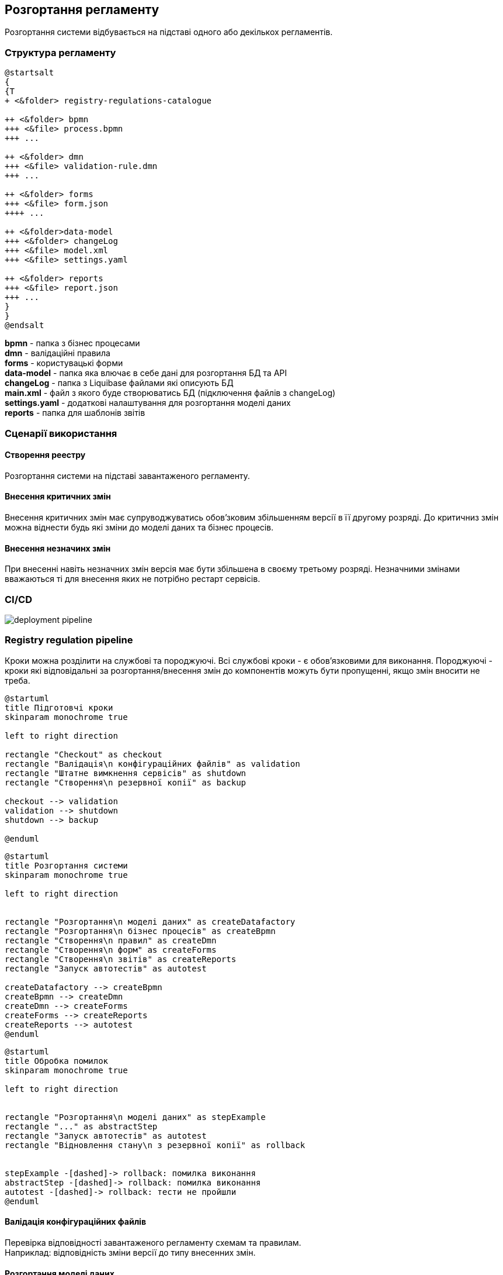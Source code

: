 == Розгортання регламенту
Розгортання системи відбувається на підставі одного або декількох регламентів.

=== Структура регламенту

[plantuml]
----
@startsalt
{
{T
+ <&folder> registry-regulations-catalogue

++ <&folder> bpmn
+++ <&file> process.bpmn
+++ ...

++ <&folder> dmn
+++ <&file> validation-rule.dmn
+++ ...

++ <&folder> forms
+++ <&file> form.json
++++ ...

++ <&folder>data-model
+++ <&folder> changeLog
+++ <&file> model.xml
+++ <&file> settings.yaml

++ <&folder> reports
+++ <&file> report.json
+++ ...
}
}
@endsalt
----

*bpmn* - папка з бізнес процесами +
*dmn* - валідаційні правила +
*forms* - користувацькі форми +
*data-model* - папка яка влючає в себе дані для розгортання БД та API +
*changeLog* - папка з Liquibase файлами які описують БД +
*main.xml* - файл з якого буде створюватись БД (підключення файлів з changeLog) +
*settings.yaml* - додаткові налаштування для розгортання моделі даних +
*reports* - папка для шаблонів звітів

=== Сценарії використання

==== Створення реестру
Розгортання системи на підставі завантаженого регламенту.

==== Внесення критичних змін
Внесення критичних змін має супруводжуватись обов'зковим збільшенням версії в її другому розряді.
До критичниз змін можна віднести будь які зміни до моделі даних та бізнес процесів.

==== Внесення незначинх змін
При внесенні навіть незначних змін версія має бути збільшена в своєму третьому розряді. Незначними змінами вважаються ті для внесення яких не потрібно рестарт сервісів.

=== CI/CD

image::deployment-pipeline.svg[]

=== Registry regulation pipeline
Кроки можна розділити на службові та породжуючі. Всі службові кроки - є обов'язковими для виконання. Породжуючі - кроки які відповідальні за розгортання/внесення змін до компонентів можуть бути пропущенні, якщо змін вносити не треба. +

[plantuml, preparation, svg]
----
@startuml
title Підготовчі кроки
skinparam monochrome true

left to right direction

rectangle "Checkout" as checkout
rectangle "Валідація\n конфігураційних файлів" as validation
rectangle "Штатне вимкнення сервісів" as shutdown
rectangle "Створення\n резервної копії" as backup

checkout --> validation
validation --> shutdown
shutdown --> backup

@enduml
----

[plantuml, deployment, svg]
----
@startuml
title Розгортання системи
skinparam monochrome true

left to right direction


rectangle "Розгортання\n моделі даних" as createDatafactory
rectangle "Розгортання\n бізнес процесів" as createBpmn
rectangle "Створення\n правил" as createDmn
rectangle "Створення\n форм" as createForms
rectangle "Створення\n звітів" as createReports
rectangle "Запуск автотестів" as autotest

createDatafactory --> createBpmn
createBpmn --> createDmn
createDmn --> createForms
createForms --> createReports
createReports --> autotest
@enduml
----

[plantuml, error, svg]
----
@startuml
title Обробка помилок
skinparam monochrome true

left to right direction


rectangle "Розгортання\n моделі даних" as stepExample
rectangle "..." as abstractStep
rectangle "Запуск автотестів" as autotest
rectangle "Відновлення стану\n з резервної копії" as rollback


stepExample -[dashed]-> rollback: помилка виконання
abstractStep -[dashed]-> rollback: помилка виконання
autotest -[dashed]-> rollback: тести не пройшли
@enduml
----

==== Валідація конфігураційних файлів
Перевірка відповідності завантаженого регламенту схемам та правилам. +
Наприклад: відповідність зміни версії до типу внесенних змін.

==== Розгортання моделі даних
Оскільки розгортання моделі даних являє собою складний процес, то його створення винесено в окремий pipeline
//TODO: після перенесення документації по datafactory-pipeline додати посилання на нього

==== Автотести
Не перевіряють логіку бізнес процесів чи комунікацію між компонентами системи. Основна задача таких тестів - перевірити чи всі компоненти стартували успішно.






